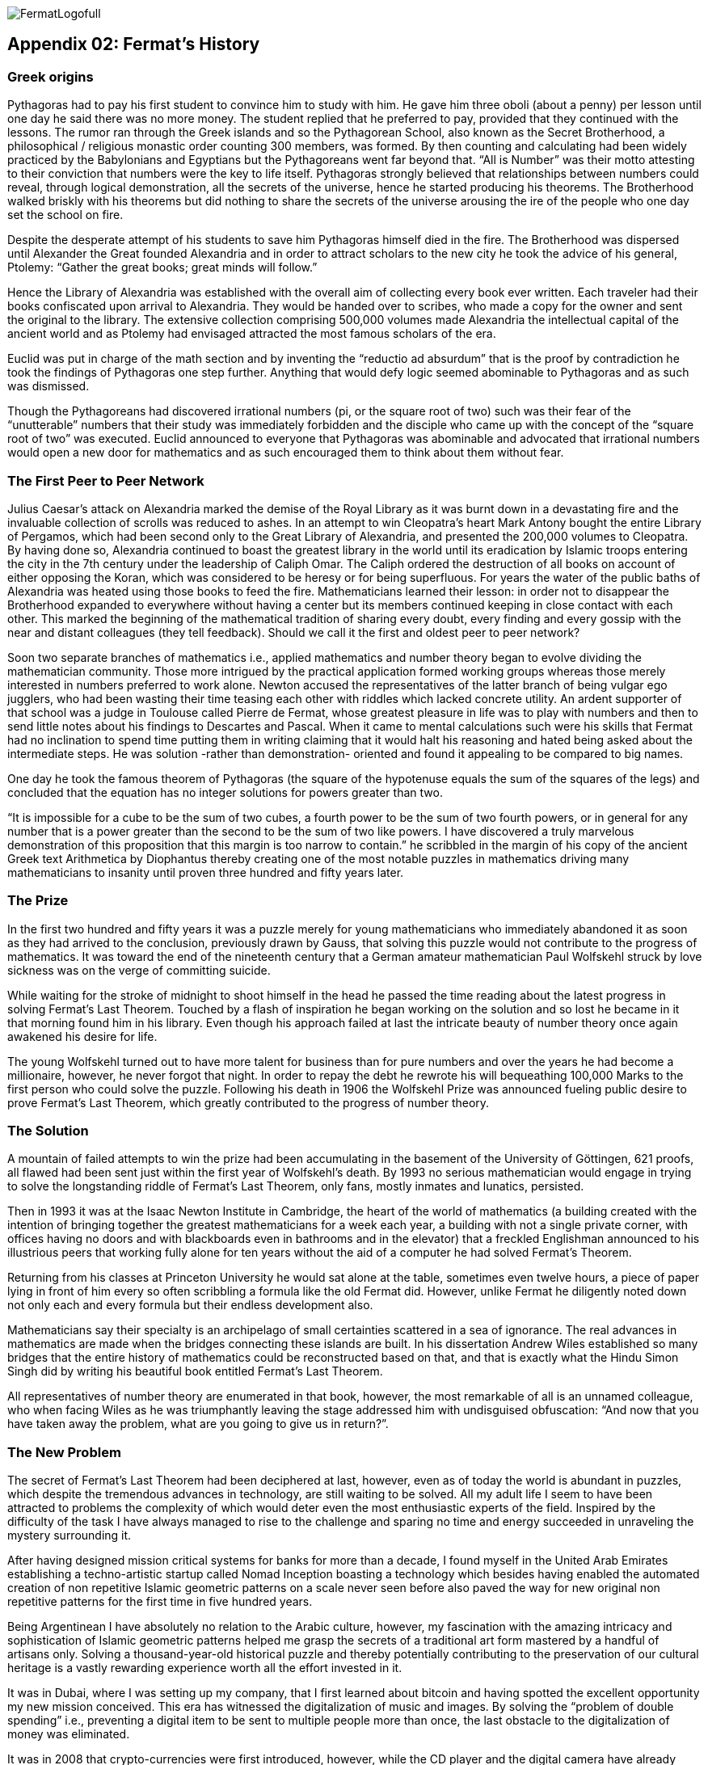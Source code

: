 image::https://github.com/bitDubai/media-kit/blob/master/Logotype%20Full%20Color/logo_fermat_full_color_900x480.png[FermatLogofull]

== Appendix 02: Fermat's History


=== Greek origins


Pythagoras had to pay his first student to convince him to study with him. He gave him three oboli (about a penny) per lesson until one day he said there was no more money. The student replied that he preferred to pay, provided that they continued with the lessons. The rumor ran through the Greek islands and so the Pythagorean School, also known as the Secret Brotherhood, a philosophical / religious monastic order counting 300 members, was formed. By then counting and calculating had been widely practiced by the Babylonians and Egyptians but the Pythagoreans went far beyond that. “All is Number” was their motto attesting to their conviction that numbers were the key to life itself. Pythagoras strongly believed that relationships between numbers could reveal, through logical demonstration, all the secrets of the universe, hence he started producing his theorems. The Brotherhood walked briskly with his theorems but did nothing to share the secrets of the universe arousing the ire of the people who one day set the school on fire.

Despite the desperate attempt of his students to save him Pythagoras himself died in the fire. The Brotherhood was dispersed until Alexander the Great founded Alexandria and in order to attract scholars to the new city he took the advice of his general, Ptolemy: “Gather the great books; great minds will follow.”

Hence the Library of Alexandria was established with the overall aim of collecting every book ever written. Each traveler had their books confiscated upon arrival to Alexandria. They would be handed over to scribes, who made a copy for the owner and sent the original to the library. The extensive collection comprising 500,000 volumes made Alexandria the intellectual capital of the ancient world and as Ptolemy had envisaged attracted the most famous scholars of the era.

Euclid was put in charge of the math section and by inventing the “reductio ad absurdum” that is the proof by contradiction he took the findings of Pythagoras one step further. Anything that would defy logic seemed abominable to Pythagoras and as such was dismissed.

Though the Pythagoreans had discovered irrational numbers (pi, or the square root of two) such was their fear of the “unutterable” numbers that their study was immediately forbidden and the disciple who came up with the concept of the “square root of two” was executed. Euclid announced to everyone that Pythagoras was abominable and advocated that irrational numbers would open a new door for mathematics and as such encouraged them to think about them without fear.


=== The First Peer to Peer Network


Julius Caesar’s attack on Alexandria marked the demise of the Royal Library as it was burnt down in a devastating fire and the invaluable collection of scrolls was reduced to ashes. In an attempt to win Cleopatra’s heart Mark Antony bought the entire Library of Pergamos, which had been second only to the Great Library of Alexandria, and presented the 200,000 volumes to Cleopatra. By having done so, Alexandria continued to boast the greatest library in the world until its eradication by Islamic troops entering the city in the 7th century under the leadership of Caliph Omar. The Caliph ordered the destruction of all books on account of either opposing the Koran, which was considered to be heresy or for being superfluous. For years the water of the public baths of Alexandria was heated using those books to feed the fire. Mathematicians learned their lesson: in order not to disappear the Brotherhood expanded to everywhere without having a center but its members continued keeping in close contact with each other. This marked the beginning of the mathematical tradition of sharing every doubt, every finding and every gossip with the near and distant colleagues (they tell feedback). Should we call it the first and oldest peer to peer network?

Soon two separate branches of mathematics i.e., applied mathematics and number theory began to evolve dividing the mathematician community. Those more intrigued by the practical application formed working groups whereas those merely interested in numbers preferred to work alone. Newton accused the representatives of the latter branch of being vulgar ego jugglers, who had been wasting their time teasing each other with riddles which lacked concrete utility. An ardent supporter of that school was a judge in Toulouse called Pierre de Fermat, whose greatest pleasure in life was to play with numbers and then to send little notes about his findings to Descartes and Pascal. When it came to mental calculations such were his skills that Fermat had no inclination to spend time putting them in writing claiming that it would halt his reasoning and hated being asked about the intermediate steps. He was solution -rather than demonstration- oriented and found it appealing to be compared to big names.

One day he took the famous theorem of Pythagoras (the square of the hypotenuse equals the sum of the squares of the legs) and concluded that the equation has no integer solutions for powers greater than two.

“It is impossible for a cube to be the sum of two cubes, a fourth power to be the sum of two fourth powers, or in general for any number that is a power greater than the second to be the sum of two like powers. I have discovered a truly marvelous demonstration of this proposition that this margin is too narrow to contain.” he scribbled in the margin of his copy of the ancient Greek text Arithmetica by Diophantus thereby creating one of the most notable puzzles in mathematics driving many mathematicians to insanity until proven three hundred and fifty years later.


=== The Prize


In the first two hundred and fifty years it was a puzzle merely for young mathematicians who immediately abandoned it as soon as they had arrived to the conclusion, previously drawn by Gauss, that solving this puzzle would not contribute to the progress of mathematics. It was toward the end of the nineteenth century that a German amateur mathematician Paul Wolfskehl struck by love sickness was on the verge of committing suicide.

While waiting for the stroke of midnight to shoot himself in the head he passed the time reading about the latest progress in solving Fermat’s Last Theorem. Touched by a flash of inspiration he began working on the solution and so lost he became in it that morning found him in his library. Even though his approach failed at last the intricate beauty of number theory once again awakened his desire for life.

The young Wolfskehl turned out to have more talent for business than for pure numbers and over the years he had become a millionaire, however, he never forgot that night. In order to repay the debt he rewrote his will bequeathing 100,000 Marks to the first person who could solve the puzzle. Following his death in 1906 the Wolfskehl Prize was announced fueling public desire to prove Fermat’s Last Theorem, which greatly contributed to the progress of number theory.


=== The Solution


A mountain of failed attempts to win the prize had been accumulating in the basement of the University of Göttingen, 621 proofs, all flawed had been sent just within the first year of Wolfskehl’s death. By 1993 no serious mathematician would engage in trying to solve the longstanding riddle of Fermat’s Last Theorem, only fans, mostly inmates and lunatics, persisted.

Then in 1993 it was at the Isaac Newton Institute in Cambridge, the heart of the world of mathematics (a building created with the intention of bringing together the greatest mathematicians for a week each year, a building with not a single private corner, with offices having no doors and with blackboards even in bathrooms and in the elevator) that a freckled Englishman announced to his illustrious peers that working fully alone for ten years without the aid of a computer he had solved Fermat’s Theorem.

Returning from his classes at Princeton University he would sat alone at the table, sometimes even twelve hours, a piece of paper lying in front of him every so often scribbling a formula like the old Fermat did. However, unlike Fermat he diligently noted down not only each and every formula but their endless development also.

Mathematicians say their specialty is an archipelago of small certainties scattered in a sea of ignorance. The real advances in mathematics are made when the bridges connecting these islands are built. In his dissertation Andrew Wiles established so many bridges that the entire history of mathematics could be reconstructed based on that, and that is exactly what the Hindu Simon Singh did by writing his beautiful book entitled Fermat’s Last Theorem.

All representatives of number theory are enumerated in that book, however, the most remarkable of all is an unnamed colleague, who when facing Wiles as he was triumphantly leaving the stage addressed him with undisguised obfuscation: “And now that you have taken away the problem, what are you going to give us in return?”.

=== The New Problem


The secret of Fermat’s Last Theorem had been deciphered at last, however, even as of today the world is abundant in puzzles, which despite the tremendous advances in technology, are still waiting to be solved. All my adult life I seem to have been attracted to problems the complexity of which would deter even the most enthusiastic experts of the field. Inspired by the difficulty of the task I have always managed to rise to the challenge and sparing no time and energy succeeded in unraveling the mystery surrounding it.

After having designed mission critical systems for banks for more than a decade, I found myself in the United Arab Emirates establishing a techno-artistic startup called Nomad Inception boasting a technology which besides having enabled the automated creation of non repetitive Islamic geometric patterns on a scale never seen before also paved the way for new original non repetitive patterns for the first time in five hundred years.

Being Argentinean I have absolutely no relation to the Arabic culture, however, my fascination with the amazing intricacy and sophistication of Islamic geometric patterns helped me grasp the secrets of a traditional art form mastered by a handful of artisans only. Solving a thousand-year-old historical puzzle and thereby potentially contributing to the preservation of our cultural heritage is a vastly rewarding experience worth all the effort invested in it.

It was in Dubai, where I was setting up my company, that I first learned about bitcoin and having spotted the excellent opportunity my new mission conceived. This era has witnessed the digitalization of music and images. By solving the “problem of double spending” i.e., preventing a digital item to be sent to multiple people more than once, the last obstacle to the digitalization of money was eliminated.

It was in 2008 that crypto-currencies were first introduced, however, while the CD player and the digital camera have already conquered the world by enabling the wide-spread use of the inventions which called them to life, the technology equivalent to these designed to facilitate the mass conversion of users of paper money to users of digital money is yet to be created. Creation of such a technology is the new problem to solve.  The problem is as complex as it can be, as 6 years have passed and some hundreds of millions of dollars of venture capital has been poured into start-ups working in this space since the solution for the double spending problem was found.

We suspect the solution involves finding the islands not yet discovered and building bridges to connect them both with each other and with the entire current archipelago.

=== Divine Sign

I delved into studying the problem with newfound enthusiasm, however, my commitments at Nomad Inception prevented me from devoting all my attention to finding the solution until a business meeting changed my life forever.

I am anything but superstitious, however, it goes without saying that the question a potential business partner asked me upon receipt of my business card, on which the word “inception” in Arabic appeared as company logo, could only be interpreted as a divine sign compelling me to leave Nomad Inception without further delay and turn all my attention to find the solution for this modern day Fermat’s problem. You may wonder what the life-changing question was…

“Have you been aware that the word ‘inception’ in Arabic used as your logo would read ‘bitcoin’ just by adding one dot to it?”

*Luis Fernando Molina +
Fermat's Project Founder*

image::https://github.com/bitDubai/media-kit/blob/master/BACKGROUND/FermatBitCoins/Bitcoin.jpg[FermatCoin]
=== _Continue Reading ..._

link:book-chapter-00(intro).asciidoc[Back to Intro]

link:book-chapter-01.asciidoc[Next Chapter]


